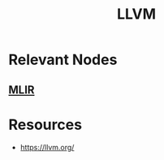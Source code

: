 :PROPERTIES:
:ID:       42a8fa8a-69b2-4620-97be-0ab398279bac
:END:
#+title: LLVM
#+filetags: :mlir:compiler:cs:

* Relevant Nodes
** [[id:11fcbe98-7a3b-46f8-bf26-4f8026a121be][MLIR]]

* Resources
 - https://llvm.org/
